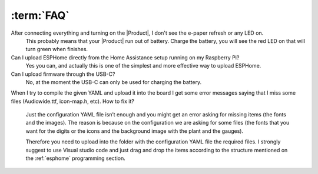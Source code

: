 :term:`FAQ`
=============================

After connecting everything and turning on the |Product|, I don't see the e-paper refresh or any LED on.
    This probably means that your |Product| run out of battery. Charge the battery, you will see the red LED on that will turn green when finishes. 

Can I upload ESPHome directly from the Home Assistance setup running on my Raspberry Pi?
    Yes you can, and actually this is one of the simplest and more effective way to upload ESPHome.

Can I upload firmware through the USB-C?
    No, at the moment the USB-C can only be used for charging the battery.

When I try to compile the given YAML and upload it into the board I get some error messages saying that I miss some files (Audiowide.ttf, icon-map.h, etc).
How to fix it?
    Just the configuration YAML file isn’t enough and you might get an error asking for missing items (the fonts and the images). The reason is because
    on the configuration we are asking for some files (the fonts that you want for the digits or the icons and the background image with the plant and the gauges).
    
    Therefore you need to upload into the folder with the configuration YAML file the required files. I strongly suggest to use Visual studio code and just drag and 
    drop the items according to the structure mentioned on the :ref:`esphome` programming section.